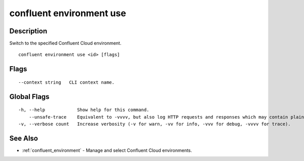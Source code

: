 ..
   WARNING: This documentation is auto-generated from the confluentinc/cli repository and should not be manually edited.

.. _confluent_environment_use:

confluent environment use
-------------------------

Description
~~~~~~~~~~~

Switch to the specified Confluent Cloud environment.

::

  confluent environment use <id> [flags]

Flags
~~~~~

::

      --context string   CLI context name.

Global Flags
~~~~~~~~~~~~

::

  -h, --help            Show help for this command.
      --unsafe-trace    Equivalent to -vvvv, but also log HTTP requests and responses which may contain plaintext secrets.
  -v, --verbose count   Increase verbosity (-v for warn, -vv for info, -vvv for debug, -vvvv for trace).

See Also
~~~~~~~~

* :ref:`confluent_environment` - Manage and select Confluent Cloud environments.
